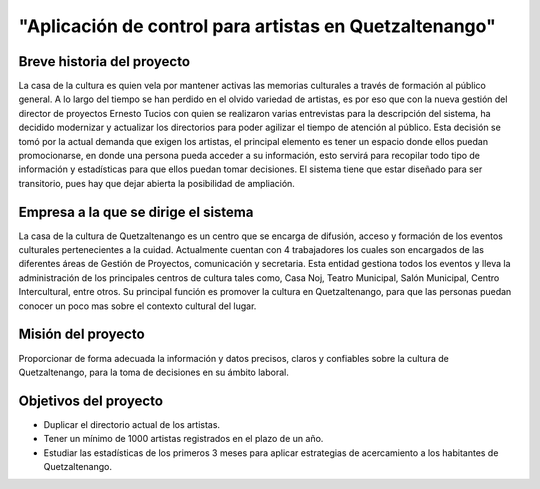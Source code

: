 ﻿"Aplicación de control para artistas en Quetzaltenango"
=======================================================

Breve historia del proyecto
---------------------------
La casa de la cultura es quien vela por mantener activas las memorias culturales a través de formación al público general. A lo largo del tiempo se han perdido en el olvido variedad de artistas, es por eso que con la nueva gestión del director de proyectos Ernesto Tucios con quien se realizaron varias entrevistas para la descripción del sistema, ha decidido modernizar y actualizar los directorios para poder agilizar el tiempo de atención al público. Esta decisión se tomó por la actual demanda que exigen los artistas, el principal elemento es tener un espacio donde ellos puedan promocionarse, en donde una persona pueda acceder a su información, esto servirá para recopilar todo tipo de información y estadísticas para que ellos puedan tomar decisiones. El sistema tiene que estar diseñado para ser transitorio, pues hay que dejar abierta la posibilidad de ampliación.


Empresa a la que se dirige el sistema
-------------------------------------
La casa de la cultura de Quetzaltenango es un centro que se encarga de difusión, acceso y formación de los eventos culturales pertenecientes a la cuidad. Actualmente cuentan con 4 trabajadores los cuales son encargados de las diferentes áreas de Gestión de Proyectos, comunicación y secretaria. Esta entidad gestiona todos los eventos y lleva la administración de los principales centros de cultura tales como, Casa Noj, Teatro Municipal, Salón Municipal, Centro Intercultural, entre otros. 
Su principal función es promover la cultura en Quetzaltenango, para que las personas puedan conocer un poco mas sobre el contexto cultural del lugar.

Misión del proyecto
----------------------
Proporcionar de forma adecuada la información y datos precisos, claros y confiables sobre la cultura de Quetzaltenango, para la toma de decisiones en su ámbito laboral. 

Objetivos del proyecto
----------------------
- Duplicar el directorio actual de los artistas.
- Tener un mínimo de 1000 artistas registrados en el plazo de un año.
- Estudiar las estadísticas de los primeros 3 meses para aplicar estrategias de acercamiento a los habitantes de Quetzaltenango.
